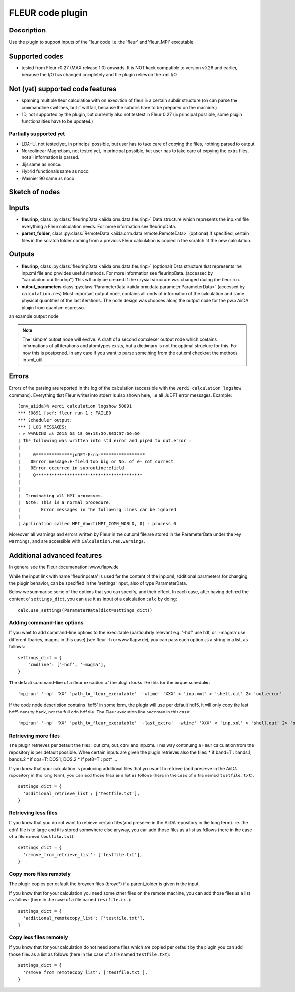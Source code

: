 .. _fleurcode_plugin:

FLEUR code plugin
=================


Description
'''''''''''
Use the plugin to support inputs of the Fleur code i.e. the 'fleur' and 'fleur_MPI' executable.

Supported codes
'''''''''''''''
* tested from Fleur v0.27 (MAX release 1.0) onwards. It is NOT back compatible to
  version v0.26 and earlier, because the I/O has changed completely and the plugin
  relies on the xml I/O.

Not (yet) supported code features
'''''''''''''''''''''''''''''''''

* sparning multiple fleur calculation with on execution of fleur in a certain subdir structure
  (on can parse the commandline switches, but it will fail, because the subdirs have to be prepared on the machine.)
* 1D, not supported by the plugin, but currently also not testest in Fleur 0.27
  (in principal possible, some plugin functionalities have to be updated.)


Partially supported yet
.......................

* LDA+U, not tested yet, in principal possible, but user has to take care of copying the files, nothing parsed to output
* Noncolinear Magnetism, not tested yet, in principal possible, but user has to take care of copying the extra files, not all information is parsed.
* Jijs same as nonco.
* Hybrid functionals same as noco
* Wannier 90 same as noco
  
  
Sketch of nodes
'''''''''''''''
.. image:: images/fleur_calc.png
    :width: 100%
    :align: center

Inputs
''''''
* **fleurinp**, class :py:class:`fleurinpData <aiida.orm.data.fleurinp>`
  Data structure which represents the inp.xml file everything a Fleur calculation needs.
  For more information see fleurinpData. 
* **parent_folder**, class :py:class:`RemoteData <aiida.orm.data.remote.RemoteData>` (optional)
  If specified, certain files in the scratch folder coming from a previous Fleur calculation is
  copied in the scratch of the new calculation.

Outputs
'''''''

* **fleurinp**, class :py:class:`fleurinpData <aiida.orm.data.fleurinp>` (optional)
  Data structure that represents the inp.xml file and provides useful methods.
  For more information see fleurinpData. (accessed by ‘’calculation.out.fleurinp’’)
  This will only be created if the crystal structure was changed during the fleur run.
* **output_parameters** class :py:class:`ParameterData <aiida.orm.data.parameter.ParameterData>` 
  (accessed by ``calculation.res``)
  Most important output node, contains all kinds of information of the calculation 
  and some physical quantities of the last iterations. 
  The node design was chooses along the output node for the pw.x AiiDA plugin from 
  quantum espresso.
  
an example output node:
  .. literalinclude:: output_node_example.py

.. note:: The 'simple' output node will evolve. A draft of a second complexer output node which contains informations of all iterations and atomtypes exists, but a dictionary is not the optimal structure for this. For now this is postponed. In any case if you want to parse something from the out.xml checkout the methods in xml_util.
  
Errors
''''''

Errors of the parsing are reported in the log of the calculation (accessible 
with the ``verdi calculation logshow`` command). 
Everything that Fleur writes into stderr is also shown here, i.e all JuDFT error messages.
Example::

    (env_aiida)% verdi calculation logshow 50891
    *** 50891 [scf: fleur run 1]: FAILED
    *** Scheduler output:
    *** 2 LOG MESSAGES:
    +-> WARNING at 2018-08-15 09:15:39.563297+00:00
    | The following was written into std error and piped to out.error : 
    |   
    |     0**************juDFT-Error*****************
    |    0Error message:E-field too big or No. of e- not correct
    |    0Error occurred in subroutine:efield
    |     0*****************************************
    | 
    |  
    |  Terminating all MPI processes.
    |  Note: This is a normal procedure.
    |        Error messages in the following lines can be ignored.
    |  
    | application called MPI_Abort(MPI_COMM_WORLD, 0) - process 0
                                                                      
Moreover, all warnings and errors written by Fleur in the out.xml file are stored in the ParameterData under the key ``warnings``, and are accessible with ``Calculation.res.warnings``.


Additional advanced features
''''''''''''''''''''''''''''

In general see the Fleur documenation: www.flapw.de

While the input link with name 'fleurinpdata' is used for the content of the 
inp.xml, additional parameters for changing the plugin behavior, can be specified in the 'settings' input,
also of type ParameterData.

Below we summarise some of the options that you can specify, and their effect.
In each case, after having defined the content of ``settings_dict``, you can use
it as input of a calculation ``calc`` by doing::

  calc.use_settings(ParameterData(dict=settings_dict))
  

Adding command-line options
...........................

If you want to add command-line options to the executable (particularly 
relevant e.g. '-hdf' use hdf, or '-magma' use different libaries, magma in this case) (see fleur -h or www.flapw.de), you can pass each option 
as a string in a list, as follows::

  settings_dict = {  
      'cmdline': ['-hdf', '-magma'],
  }

The default command-line of a fleur execution of the plugin looks like this for the torque scheduler:: 

'mpirun' '-np' 'XX' 'path_to_fleur_executable' '-wtime' 'XXX' < 'inp.xml' > 'shell.out' 2> 'out.error'

If the code node description contains 'hdf5' in some form, the plugin will use per default hdf5, it will only copy the last hdf5 density back, not the full cdn.hdf file.
The Fleur execution line becomes in this case::

'mpirun' '-np' 'XX' 'path_to_fleur_executable' '-last_extra' '-wtime' 'XXX' < 'inp.xml' > 'shell.out' 2> 'out.error'

  
Retrieving more files
.....................

The plugin retrieves per default the files : out.xml, out, cdn1 and inp.xml.
This way continuing a Fleur calculation from the repository is per default possible.
When certain inputs are given the plugin retrieves also the files:
* if band=T : bands.1, bands.2
* if dos=T: DOS.1, DOS.2
* if pot8=T : pot*
...

If you know that your calculation is producing additional files that you want to
retrieve (and preserve in the AiiDA repository in the long term), you can add
those files as a list as follows (here in the case of a file named
``testfile.txt``)::

  settings_dict = {  
    'additional_retrieve_list': ['testfile.txt'],
  }

Retrieving less files
.....................

If you know that you do not want to retrieve certain files(and preserve in the AiiDA repository in the long term). i.e. the cdn1 file is to large and it is stored somewhere else anyway, you can add
those files as a list as follows (here in the case of a file named
``testfile.txt``)::

  settings_dict = {  
    'remove_from_retrieve_list': ['testfile.txt'],
  }

Copy more files remotely
........................

The plugin copies per default the broyden files (broyd*) if a parent_folder is given in the input.

If you know that for your calculation you need some other files on the remote machine, you can add
those files as a list as follows (here in the case of a file named
``testfile.txt``)::

  settings_dict = {  
    'additional_remotecopy_list': ['testfile.txt'],
  }

Copy less files remotely
........................

If you know that for your calculation do not need some files which are copied per default by the plugin you can add those files as a list as follows (here in the case of a file named
``testfile.txt``)::

  settings_dict = {  
    'remove_from_remotecopy_list': ['testfile.txt'],
  }
  
  
